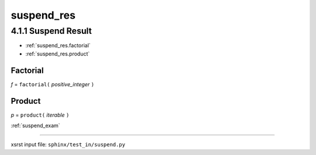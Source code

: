 !!!!!!!!!!!
suspend_res
!!!!!!!!!!!

.. meta::
   :keywords: suspend_res, suspend, result

.. index:: suspend_res, suspend, result

.. _suspend_res:

4.1.1 Suspend Result
####################

- :ref:`suspend_res.factorial`
- :ref:`suspend_res.product`

.. meta::
   :keywords: factorial

.. index:: factorial

.. _suspend_res.factorial:

Factorial
*********
*f* = ``factorial(`` *positive_integer* ``)``

.. meta::
   :keywords: product

.. index:: product

.. _suspend_res.product:

Product
*******
*p* = ``product(`` *iterable* ``)``

:ref:`suspend_exam`

----

xsrst input file: ``sphinx/test_in/suspend.py``
